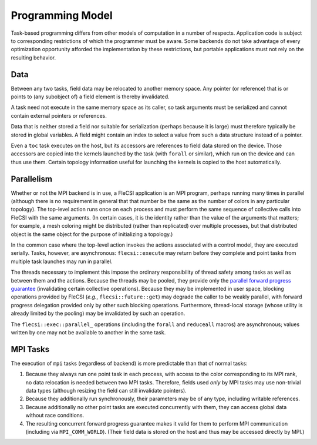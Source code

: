 Programming Model
*****************
Task-based programming differs from other models of computation in a number of respects.
Application code is subject to corresponding restrictions of which the programmer must be aware.
Some backends do not take advantage of every optimization opportunity afforded the implementation by these restrictions, but portable applications must not rely on the resulting behavior.

Data
++++
Between any two tasks, field data may be relocated to another memory space.
Any pointer (or reference) that is or points to (any subobject of) a field element is thereby invalidated.

A task need not execute in the same memory space as its caller, so task arguments must be serialized and cannot contain external pointers or references.

Data that is neither stored a field nor suitable for serialization (perhaps because it is large) must therefore typically be stored in global variables.
A field might contain an index to select a value from such a data structure instead of a pointer.

Even a ``toc`` task executes on the host, but its accessors are references to field data stored on the device.
Those accessors are copied into the kernels launched by the task (with ``forall`` or similar), which run on the device and can thus use them.
Certain topology information useful for launching the kernels is copied to the host automatically.

Parallelism
+++++++++++
Whether or not the MPI backend is in use, a FleCSI application is an MPI program, perhaps running many times in parallel (although there is no requirement in general that that number be the same as the number of colors in any particular topology).
The top-level action runs once on each process and must perform the same sequence of collective calls into FleCSI with the same arguments.
(In certain cases, it is the identity rather than the value of the arguments that matters; for example, a mesh coloring might be distributed (rather than replicated) over multiple processes, but that distributed object is the same object for the purpose of initializing a topology.)

In the common case where the top-level action invokes the actions associated with a control model, they are executed serially.
Tasks, however, are asynchronous: ``flecsi::execute`` may return before they complete and point tasks from multiple task launches may run in parallel.

The threads necessary to implement this impose the ordinary responsibility of thread safety among tasks as well as between them and the actions.
Because the threads may be pooled, they provide only the `parallel forward progress guarantee <https://en.cppreference.com/w/cpp/language/memory_model#Parallel_forward_progress>`_ (invalidating certain collective operations).
Because they may be implemented in user space, blocking operations provided by FleCSI (*e.g.*, ``flecsi::future::get``) may degrade the caller to be weakly parallel, with forward progress delegation provided only by other such blocking operations.
Furthermore, thread-local storage (whose utility is already limited by the pooling) may be invalidated by such an operation.

The ``flecsi::exec::parallel_`` operations (including the ``forall`` and ``reduceall`` macros) are asynchronous; values written by one may not be available to another in the same task.

MPI Tasks
+++++++++
The execution of ``mpi`` tasks (regardless of backend) is more predictable than that of normal tasks:

#. Because they always run one point task in each process, with access to the color corresponding to its MPI rank, no data relocation is needed between two MPI tasks.
   Therefore, fields used *only* by MPI tasks may use non-trivial data types (although resizing the field can still invalidate pointers).
#. Because they additionally run synchronously, their parameters may be of any type, including writable references.
#. Because additionally no other point tasks are executed concurrently with them, they can access global data without race conditions.
#. The resulting concurrent forward progress guarantee makes it valid for them to perform MPI communication (including via ``MPI_COMM_WORLD``).
   (Their field data is stored on the host and thus may be accessed directly by MPI.)
